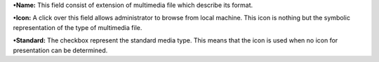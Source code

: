 **•Name:** This field consist of extension of multimedia file which
describe its format.

**•Icon:** A click over this field allows administrator to browse from
local machine. This icon is nothing but the symbolic representation of
the type of multimedia file.

**•Standard:** The checkbox represent the standard media type. This
means that the icon is used when no icon for presentation can be
determined.
